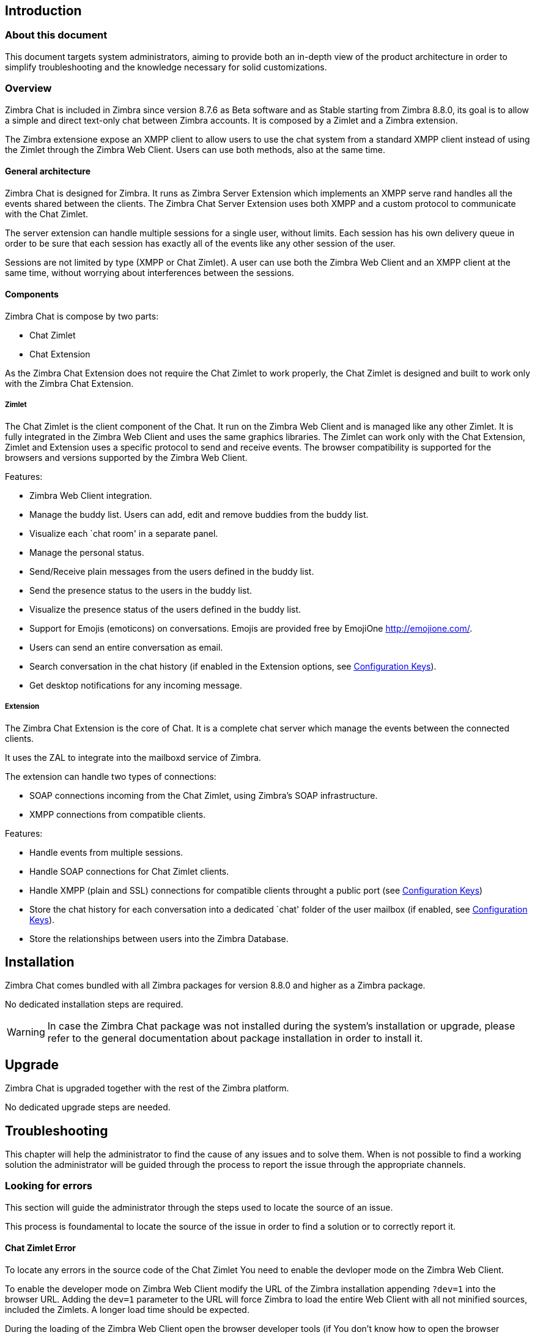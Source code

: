 [[introduction]]
Introduction
------------

[[about-this-document]]
About this document
~~~~~~~~~~~~~~~~~~~

This document targets system administrators, aiming to provide both an
in-depth view of the product architecture in order to simplify
troubleshooting and the knowledge necessary for solid customizations.

[[overview]]
Overview
~~~~~~~~

Zimbra Chat is included in Zimbra since version 8.7.6 as Beta
software and as Stable starting from Zimbra 8.8.0, its goal is to allow
a simple and direct text-only chat between Zimbra accounts. It is
composed by a Zimlet and a Zimbra extension.

The Zimbra extensione expose an XMPP client to allow users to use the
chat system from a standard XMPP client instead of using the Zimlet
through the Zimbra Web Client. Users can use both methods, also at the
same time.

[[general-architecture]]
General architecture
^^^^^^^^^^^^^^^^^^^^

Zimbra Chat is designed for Zimbra. It runs as Zimbra Server
Extension which implements an XMPP serve rand handles all the events
shared between the clients. The Zimbra Chat Server Extension uses
both XMPP and a custom protocol to communicate with the Chat Zimlet.

The server extension can handle multiple sessions for a single user,
without limits. Each session has his own delivery queue in order to be
sure that each session has exactly all of the events like any other
session of the user.

Sessions are not limited by type (XMPP or Chat Zimlet). A user can
use both the Zimbra Web Client and an XMPP client at the same time,
without worrying about interferences between the sessions.

[[components]]
Components
^^^^^^^^^^

Zimbra Chat is compose by two parts:

* Chat Zimlet
* Chat Extension

As the Zimbra Chat Extension does not require the Chat Zimlet to
work properly, the Chat Zimlet is designed and built to work only
with the Zimbra Chat Extension.

[[zimlet]]
Zimlet
++++++

The Chat Zimlet is the client component of the Chat. It run on
the Zimbra Web Client and is managed like any other Zimlet. It is fully
integrated in the Zimbra Web Client and uses the same graphics
libraries. The Zimlet can work only with the Chat Extension, Zimlet
and Extension uses a specific protocol to send and receive events. The
browser compatibility is supported for the browsers and versions
supported by the Zimbra Web Client.

Features:

* Zimbra Web Client integration.
* Manage the buddy list. Users can add, edit and remove buddies from the
buddy list.
* Visualize each `chat room' in a separate panel.
* Manage the personal status.
* Send/Receive plain messages from the users defined in the buddy list.
* Send the presence status to the users in the buddy list.
* Visualize the presence status of the users defined in the buddy list.
* Support for Emojis (emoticons) on conversations. Emojis are provided
free by EmojiOne http://emojione.com/.
* Users can send an entire conversation as email.
* Search conversation in the chat history (if enabled in the Extension
options, see <<sect:confkeys>>).
* Get desktop notifications for any incoming message.

[[extension]]
Extension
+++++++++

The Zimbra Chat Extension is the core of Chat. It is a complete
chat server which manage the events between the connected clients.

It uses the ZAL to integrate into the mailboxd service of Zimbra.

The extension can handle two types of connections:

* SOAP connections incoming from the Chat Zimlet, using Zimbra’s
SOAP infrastructure.
* XMPP connections from compatible clients.

Features:

* Handle events from multiple sessions.
* Handle SOAP connections for Chat Zimlet clients.
* Handle XMPP (plain and SSL) connections for compatible clients
throught a public port (see <<sect:confkeys>>)
* Store the chat history for each conversation into a dedicated `chat'
folder of the user mailbox (if enabled, see <<sect:confkeys>>).
* Store the relationships between users into the Zimbra Database.

[[installation]]
Installation
------------
Zimbra Chat comes bundled with all Zimbra packages for version 8.8.0 and higher as a Zimbra package.

No dedicated installation steps are required.

WARNING: In case the Zimbra Chat package was not installed during the system's
installation or upgrade, please refer to the general documentation about package
installation in order to install it.

[[upgrade]]
Upgrade
-------
Zimbra Chat is upgraded together with the rest of the Zimbra platform.

No dedicated upgrade steps are needed.

[[troubleshooting]]
Troubleshooting
---------------

This chapter will help the administrator to find the cause of any
issues and to solve them. When is not possible to find a working
solution the administrator will be guided through the process to
report the issue through the appropriate channels.

[[looking-for-errors]]
Looking for errors
~~~~~~~~~~~~~~~~~~

This section will guide the administrator through the steps used to
locate the source of an issue.

This process is foundamental to locate the source of the issue in order
to find a solution or to correctly report it.

[[sect:zim-err]]
Chat Zimlet Error
^^^^^^^^^^^^^^^^^

To locate any errors in the source code of the Chat Zimlet You need
to enable the devloper mode on the Zimbra Web Client.

To enable the developer mode on Zimbra Web Client modify the URL of the
Zimbra installation appending `?dev=1` into the browser URL. Adding the
`dev=1` parameter to the URL will force Zimbra to load the entire Web
Client with all not minified sources, included the Zimlets. A longer
load time should be expected.

During the loading of the Zimbra Web Client open the browser developer
tools (if You don’t know how to open the browser developer tools please
read the appropriate section of this guide).

In the browser developer tools console You will see some logs from the
Chat Zimlet. If an error occurs it will be printed into the browser
developer tools console.

If no erros are printed but You can see an unwanted behavior enable the
`break on exception' option in the developer tools. Enabling that option
if an error occurs the execution of the software will be paused on the
line where the error is generated.

Please escalate the issue sending us the file and the row and any
details about the error You are seeing.

If no errors are detected please see the "Chat Extension Error" section.

[[sect:ext-err]]
Chat Extension Error
^^^^^^^^^^^^^^^^^^^^

Any exception thrown by the Chat Extension is written into the
`mailbox.log'. To check if there is any exception please refer to
the appropriate section of this guide.

If You can’t find a solution for the exception in the FAQ
please report the issue through the appropriate channels including the complete
exception information.

[[sect:tools]]
Tools
~~~~~

[[google-chrome-developer-tools]]
Google Chrome Developer Tools
^^^^^^^^^^^^^^^^^^^^^^^^^^^^^

If the user is experiencing an unexpected behavior of the Zimlet into
the Zimbra Web Client is suggested to use Google Chrome Developer Tools
to figure out on which can be the source of the issue.

To open the Google Chrome Developer Tools the administrator need to open
the main menu, then find the `Other tools' menu option and then select
`Developer Tools'.

A new panel with many tabs should appear, we care about these panels:

Console::
  Like the server console this tab will display some logs informations
  and allow to interact with the JS Runtime.
Network::
  This tab will show any network activity, can be used to identify the
  requests to the mailbox and the responses from it.

[[firefox-developer-tools]]
Firefox Developer Tools
^^^^^^^^^^^^^^^^^^^^^^^

To open the Firefox Developer Tools the administrator need to open the
main menu, then find the `Developer Tools' button.

A new panel with many tabs should appear, we care about these panels:

Console::
  Like the server console this tab will display some logs informations
  and allow to interact with the JS Runtime.
Network::
  This tab will show any network activity, can be used to identify the
  requests to the mailbox and the responses from it.

[[sect:gatheringinfo]]
Gathering System information
~~~~~~~~~~~~~~~~~~~~~~~~~~~~

Gathering System information is a vital part of the troubleshooting
process. In this section will help the administrator to collect useful
system information required to correctly report an issue as described in the "How to escalate and issue" section.

[[sect:gatheringinfo-zversion]]
Zimbra version
^^^^^^^^^^^^^^

To see the version of the Zimbra type this command:

------------
# As zimbra
zmcontrol -v

------------

[[sect:gatheringinfo-extension]]
Extension and Zimlet version
^^^^^^^^^^^^^^^^^^^^^^^^^^^^

To see the version of the Extension and the Zimlet

---------------------------------------------------------------------------
# As zimbra
java -cp /opt/zimbra/lib/ext/openchat/openchat.jar com.zextras.lib.OpenChat

---------------------------------------------------------------------------

[[sect:gatheringinfo-listzimlets]]
List of the deployed zimlets
^^^^^^^^^^^^^^^^^^^^^^^^^^^^

To see the list of the deployed zimlets type this command:

-----------------------
# As zimbra
zmzimletctl listZimlets

-----------------------

[[sect:gatheringinfo-userzimlets]]
List of the zimlets enabled on the user
^^^^^^^^^^^^^^^^^^^^^^^^^^^^^^^^^^^^^^^

To see the list of the Zimlets enabled for a user type this command:

--------------------------------------------------------------
# As zimbra
zmprov getAccount user@domain.tld zimbraZimletAvailableZimlets

--------------------------------------------------------------

[[sect:gatheringinfo-userzimlets-pref]]
List of the zimlet user preferences
^^^^^^^^^^^^^^^^^^^^^^^^^^^^^^^^^^^

To see the list of the preferences of the Zimlets enabled for a user
type this command:

------------------------------------------------------------
# As zimbra
zmprov getAccount user@domain.tld zimbraZimletUserProperties

------------------------------------------------------------

[[sect:faq]]
F.A.Q.
~~~~~~

[[Chat-zimlet-issues]]
Chat Zimlet Issues
^^^^^^^^^^^^^^^^^^

*The ChatZimlet is not working after the user login and I see some
JavaScript Errors, what can I do?*

Most commonly is caused by caching issues, refresh all the caches with
these commands:

-------------------------------------------------
# As zimbra
zmprov flushCache -a zimlet com_zextras_chat_open

-------------------------------------------------

If the problem persists, escalate the issue.

*Chat Zimlet doesn’t start at login and a popup appears informing
the user that the server is not available, what can I do?*

TIP: Remember that the Chat Zimlet will not start if the logged user is
logged into using the delegated access feature (eg. View Mail button
from the admin console) to protect the privacy of the user.

Check if the Chat extension is loaded correctly in the `mailbox.log`
(see the appropriate section of this guide about how to read the `mailbox.log`).

The loading of the Zimbra Extension is granted by the following lines at
the mailbbox startup:

-----------------------------------------------------------------------
xxxx-xx-xx xx:xx:xx,xxx INFO  [main] [] mailbox - OpenChat starting ...
xxxx-xx-xx xx:xx:xx,xxx INFO  [main] [] extensions - OpenChat started

-----------------------------------------------------------------------

Otherwise an exception, report the issue, including the exception in the report
through the appropriate channels.

*Another Zimlet is using the sidebar and a user can not see the
Chat’s buddy list, what can I do?*

Chat Zimlet uses a container which can be used by other Zimlets. To
void collisions the Chat Zimlet try to detect if that container is
used or not.

Chat Zimlet use an internal `black list' to detect the incompatible
zimlets and disable the sidebar mode, switching to the docked mode.

The detection may fails if the Zimlet which are using the sidebar
container is not indexed into the internal blacklist.

Please report the issue mentioning the package
name of the conflicting zimlet.

If a user is stuck in the sidebar mode and anoter Zimlet has took the
control of the siedebar You can reset the Zimlet user setting to use the
docked mode with these commands:

----------------------------------------------------------------------------------
# As zimbra
# Reset the involved zimlet user preference:
zmprov modifyAccount user@example.com \
    -zimbraZimletUserProperties "com_zextras_chat_open:zxchat_pref_dockmode:FALSE"
zmprov modifyAccount user@example.com \
    -zimbraZimletUserProperties "com_zextras_chat_open:zxchat_pref_dockmode:TRUE"
# Set the zimlet user preference to dock mode:
zmprov modifyAccount user@example.com \
    +zimbraZimletUserProperties "com_zextras_chat_open:zxchat_pref_dockmode:TRUE"

----------------------------------------------------------------------------------

Then reload the Zimbra Web Client to apply the sttings modifications.

If the problem persists, escalate the issue.

[[Chat-extension-issues]]
Chat Extension Issues
^^^^^^^^^^^^^^^^^^^^^

*Server to server messages are not delivered between two server, what
can I do?*

This issue can be caused by connections issues between two mailboxes.
Verify if the port `5269` is opened on each server and the servers can
connect to each other.

In order to verify if the port is opened on the server, a simple check
can be done trying to connecto to the `5269` port using a telnet client.

If everything seems to work properly, open the `mailbox.log` on both server and
try to send an event (eg. a text message should be enough). If an
exception appear take a look at that to give an hint on the error. If no
meaningful exception, report the issue including the exception in the report.

[[sect:how-to-escalate-an-issue]]
How to escalate an issue
^^^^^^^^^^^^^^^^^^^^^^^^

In case You have found an issue and You are not able to fix it, the following
information is vital to report it:

* A detailed description of the issue: What you are expecting and what
is really happening.
* A detailed description of the steps to reproduce the issue.
* A detailed description of the installation and the environment: (see
"Gethering System Information" section of this guide)
** Server information: Cpu, Ram, Number of the servers and for each
server:
*** Zimbra Version
*** Chat Version
*** List of the installed zimlets
** Client information:
*** Browser name and version
*** Connectivity used between the servers and the client
*** Client Skin (theme)
*** Client Language
*** List of the Zimlets enabled on the user
* Any log envolved by the issue:
** `mailbox.log`
+
You can remove any personal information to protect Your and Your Users
privacy.

[[advanced-topics]]
Advanced topics
---------------

[[sect:sizing]]
Sizing
~~~~~~

Stress tests are being perfomed on the product.

We have noticed an increment of the workload stimabe at most 7% in an
Zimbra installation with 20000 users.

The most impacting part of the Zimbra Chat Extension is made by the
history feature. When a message is sent, a mime message is either
created or updated, meaning few kilobytes are read or written and some
database queries are performed.

TIP: We suggest to disable history in very large deployments, to edit the
configuration see <<sect:confkeys>>.

[[sect:confkeys]]
Configuration Keys
~~~~~~~~~~~~~~~~~~

Chat extension is easily configurable through the Zimbra CLI, all of
the congurations are store in LDAP. +

To edit an account configuration, for example run these commands:

---------------------------------------------------------------
# As zimbra
zmprov modifyAccount account@example.tld {propertyName} {value}
---------------------------------------------------------------

zimbraChatServiceEnabled::
  `[boolean]`, Default value: `true`.

  Enable the Chat Service.

  Can be applied to:
  * Global
  * Server
zimbraChatHistoryEnabled::
  `[boolean]`, Default value: `true`, requires a mailbox restart to be
  applied.

  Enable the chat history writing inside the chat folder.

  Can be applied to:
  * Cos
  * Account
zimbraChatConversationAuditEnabled::
  `[boolean]`, Default value: `false`.

  Enable the dedicated log for the chat conversations.

  Can be applied to:
  * Global
  * Domain
zimbraChatXmppSslPortEnabled::
  `[boolean]`, Default value: `false`, requires a mailbox restart to be
  applied.

  Enable the XMPP legacy SSL port.

  Can be applied to:
  * Global
  * Server
zimbraChatAllowUnencryptedPassword::
  `[boolean]`, Default value: `false`.

  Allow unencrypted password login via XMPP.

  Can be applied to:
  * Global
  * Server
zimbraChatXmppPort::
  `[port]`, Default value: `5222`, requires a mailbox restart to be
  applied.

  The XMPP standard port, usually used with StartTLS.

  Can be applied to:
  * Global
  * Server
zimbraChatXmppSslPort::
  `[port]`, Default value: `5223`, requires a mailbox restart to be
  applied.

  The XMPP legacy SSL port.

  Can be applied to:
  * Global
  * Server
zimbraChatAllowDlMemberAddAsFriend::
  `[boolean]`, optional.

  Add every member of the distribution list as buddies to eachother.

  Can be applied to:
  * Distribution list

[[sect:logs]]
Logs
~~~~

[[sect:mailboxlog]]
mailbox.log
^^^^^^^^^^^

Mailbox log is a standard Log4j log, here are some sample rows of
a `mailbox.log`:

---------------------------------------------------------------------------------------------------------------------------------------------------------------------------------------------------------------------------------------------------------
xxxx-xx-xx xx:xx:xx,xxx INFO  [qtp1912962767-310:https://123.123.123.123:8443/service/soap/ModifyPropertiesRequest] [name=user@example.com;mid=6;ip=172.17.0.2;ua=ZimbraWebClient - GC58 (Linux)/8.6.0_GA_1153;] soap - ModifyPropertiesRequest elapsed=4
xxxx-xx-xx xx:xx:xx,xxx INFO  [qtp1912962767-310:https://123.123.123.123:8443/service/soap/ZxChatRequest] [] extensions - user@example.com changed status to AVAILABLE
xxxx-xx-xx xx:xx:xx,xxx INFO  [qtp1912962767-310:https://123.123.123.123:8443/service/soap/ZxChatRequest] [] soap - ZxChatRequest elapsed=24

---------------------------------------------------------------------------------------------------------------------------------------------------------------------------------------------------------------------------------------------------------

Each row is composed by these elements:

xxxx-xx-xx xx:xx:xx,xxx::
  Timestamp of the log row.
INFO::
  The type of the log row.
qtp…ModifyPropertiesRequest::
  Information on the the threads which has requested to write the log
  row. Usually the handler which has triggered the log row.
name=…::
  Information on the user session.
soap -::
  Source of the log row.
ModifyPropertiesRequest elapsed=4::
  The content of the log row.

[[sect:zmmailboxdout]]
zmmailboxd.out
^^^^^^^^^^^^^^

Mailbox log is a standard Log4j log, here are some sample rows of
a `zmmailboxd.out`:

------------------------------------------------------------------------------------------------------------------
xxxx-xx-xx xx:xx:xx.xxx:INFO:oejs.SetUIDListener:main: Opened ServerConnector@397fbdb{HTTP/1.1}{0.0.0.0:8080}
xxxx-xx-xx xx:xx:xx.xxx:INFO:oejs.SetUIDListener:main: Opened ServerConnector@36ebc363{SSL-http/1.1}{0.0.0.0:8443}
xxxx-xx-xx xx:xx:xx.xxx:INFO:oejs.SetUIDListener:main: Opened ServerConnector@54d9d12d{SSL-http/1.1}{0.0.0.0:7071}

-----------------------------------------------------------------------------------------------------------------
